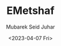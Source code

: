 #+TITLE: EMetshaf
#+AUTHOR: Mubarek Seid Juhar
#+EMAIL: mubareksd@gmail.com
#+DATE: <2023-04-07 Fri>
#+DESCRIPTION: frontend for emetshaf platform
#+KEYWORD: emetshaf
#+LANGUAGE: en
